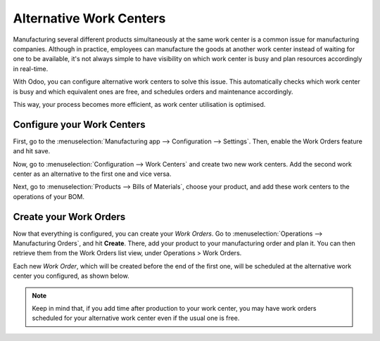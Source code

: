 ================================
Alternative Work Centers
================================

Manufacturing several different products simultaneously at the same work center
is a common issue for manufacturing companies. Although in practice, employees can
manufacture the goods at another work center instead of waiting for one to be available,
it's not always simple to have visibility on which work center is busy and plan resources
accordingly in real-time.

With Odoo, you can configure alternative work centers to solve this issue. This automatically
checks which work center is busy and which equivalent ones are free, and schedules orders and
maintenance accordingly.

This way, your process becomes more efficient, as work center utilisation is optimised.


Configure your Work Centers
===========================

First, go to the :menuselection:`Manufacturing app --> Configuration --> Settings`. Then, enable
the Work Orders feature and hit save.

.. image:: alternative_wc/work-orders-setting.png
    :align: center
    :alt: work order settings ticked


Now, go to :menuselection:`Configuration --> Work Centers` and create
two new work centers. Add the second work center as an alternative to
the first one and vice versa.


.. image:: alternative_wc/wc_alternate1.png
    :align: center


Next, go to :menuselection:`Products --> Bills of Materials`, choose your product,
and add these work centers to the operations of your BOM.


.. image:: alternative_wc/wc_alternate2.png
    :align: center



Create your Work Orders
=======================

Now that everything is configured, you can create your *Work Orders*.
Go to :menuselection:`Operations --> Manufacturing Orders`, and hit **Create**. There, add
your product to your manufacturing order and plan it. You can then retrieve them
from the Work Orders list view, under Operations > Work Orders.

Each new *Work Order*, which will be created before the end of the
first one, will be scheduled at the alternative work center you
configured, as shown below.

.. image:: alternative_wc/wc_alternate3.png
    :align: center


.. note::
         Keep in mind that, if you add time after production to your work center,
         you may have work orders scheduled for your alternative work center even
         if the usual one is free.